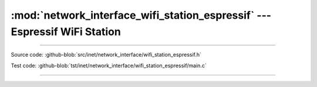 :mod:`network_interface_wifi_station_espressif` --- Espressif WiFi Station
==========================================================================

.. module:: network_interface_wifi_station_espressif
   :synopsis: Espressif WiFi Station.

----------------------------------------------

Source code: :github-blob:`src/inet/network_interface/wifi_station_espressif.h`

Test code: :github-blob:`tst/inet/network_interface/wifi_station_espressif/main.c`

----------------------------------------------

.. doxygenfile:: inet/network_interface/wifi_station_espressif.h
   :project: simba
